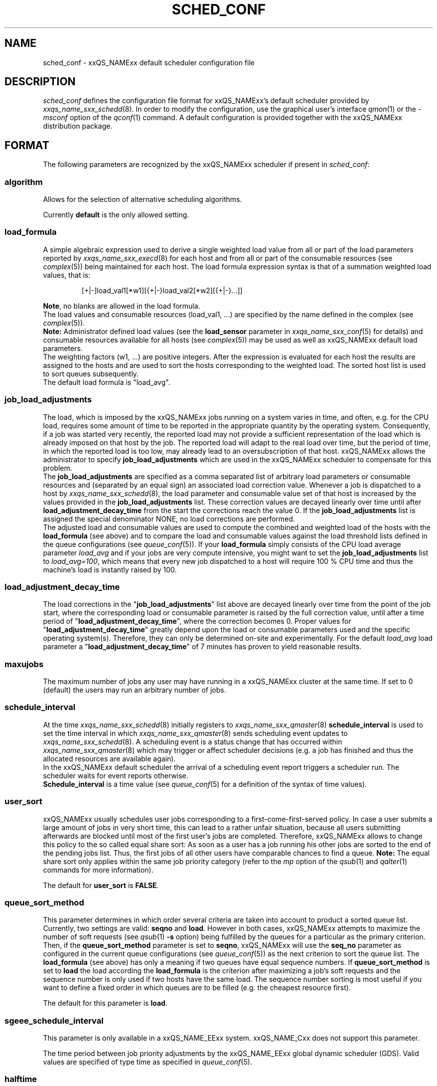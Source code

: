 '\" t
.\"___INFO__MARK_BEGIN__
.\"
.\" Copyright: 2001 by Sun Microsystems, Inc.
.\"
.\"___INFO__MARK_END__
.\" $RCSfile: sched_conf.5,v $     Last Update: $Date: 2003/06/17 10:52:20 $     Revision: $Revision: 1.5.2.2 $
.\"
.\"
.\" Some handy macro definitions [from Tom Christensen's man(1) manual page].
.\"
.de SB		\" small and bold
.if !"\\$1"" \\s-2\\fB\&\\$1\\s0\\fR\\$2 \\$3 \\$4 \\$5
..
.\"
.de T		\" switch to typewriter font
.ft CW		\" probably want CW if you don't have TA font
..
.\"
.de TY		\" put $1 in typewriter font
.if t .T
.if n ``\c
\\$1\c
.if t .ft P
.if n \&''\c
\\$2
..
.\"
.de M		\" man page reference
\\fI\\$1\\fR\\|(\\$2)\\$3
..
.TH SCHED_CONF 5 "$Date: 2003/06/17 10:52:20 $" "xxRELxx" "xxQS_NAMExx File Formats"
.\"
.SH NAME
sched_conf \- xxQS_NAMExx default scheduler configuration file
.\"
.\"
.SH DESCRIPTION
.I sched_conf
defines the configuration file format for xxQS_NAMExx's default 
scheduler provided by
.M xxqs_name_sxx_schedd 8 .
In order to modify the configuration, 
use the graphical user's interface
.M qmon 1
or the
.I -msconf
option of the 
.M qconf 1
command. A default configuration is provided together with the 
xxQS_NAMExx distribution package.
.\"
.\"
.SH FORMAT
The following parameters are recognized by the xxQS_NAMExx scheduler if
present in \fIsched_conf\fP:
.SS "\fBalgorithm\fP"
Allows for the selection of alternative scheduling algorithms.
.PP
Currently
.B default
is the only allowed setting.
.\"
.SS "\fBload_formula\fP"
A simple algebraic expression used to derive a single weighted
load value from all or part of the load parameters reported by
.M xxqs_name_sxx_execd 8
for each host and from all or part of the consumable resources (see
.M complex 5 )
being maintained for each host.
The load formula expression syntax is that of
a summation weighted load values, that is:
.sp 1
.nf
.RS
[+|-]load_val1[*w1][{+|-}load_val2[*w2][{+|-}...]]
.RE
.fi
.sp 1
\fBNote\fP, no blanks are allowed in the load formula.
.br
The load values and consumable resources (load_val1, ...)
are specified by the name defined in the complex (see
.M complex 5 ).
.br
.B Note:
Administrator defined load values (see the
.B load_sensor
parameter in
.M xxqs_name_sxx_conf 5
for details)
and consumable resources available for all hosts (see
.M complex 5 )
may be used as well as xxQS_NAMExx default load parameters.
.br
The weighting factors (w1, ...) are positive integers. After the expression
is evaluated for each host the results are assigned to the hosts and
are used to sort the hosts corresponding to the weighted load. The sorted
host list is used to sort queues subsequently.
.br
The default load formula is "load_avg".
.SS "\fBjob_load_adjustments\fP"
The load, which is imposed by the xxQS_NAMExx jobs 
running on a system varies in time, and often, e.g. for the CPU load, 
requires some amount of time to be reported in the appropriate 
quantity by the operating system. Consequently, if a job was started 
very recently, the reported load may not provide a sufficient 
representation of the load which is already imposed on that host by 
the job. The reported load will adapt to the real load over time, but 
the period of time, in which the reported load is too low, may 
already lead to an oversubscription of that host. xxQS_NAMExx allows 
the administrator to specify \fBjob_load_adjustments\fP which are used 
in the xxQS_NAMExx scheduler to compensate for this problem.
.br
The \fBjob_load_adjustments\fP are specified as a comma separated list
of arbitrary load parameters or consumable resources and (separated by an
equal sign) an
associated load correction value. Whenever a job is dispatched to a
host by
.M xxqs_name_sxx_schedd 8 ,
the load parameter and consumable value set of that host
is increased by the values
provided in the \fBjob_load_adjustments\fP list. These correction
values are decayed linearly over time until after 
\fBload_adjustment_decay_time\fP from the start the corrections
reach the value 0.
If the \fBjob_load_adjustments\fP
list is assigned the special denominator NONE, no load corrections are
performed.
.br
The adjusted load and consumable values are used to compute the
combined and weighted
load of the hosts with the \fBload_formula\fP (see above) and to compare
the load and consumable values against the load threshold lists
defined in the queue configurations (see
.M queue_conf 5 ).
If your \fBload_formula\fP simply consists of the CPU load average parameter
\fIload_avg\fP and if your jobs are very compute intensive, you might
want to set the \fBjob_load_adjustments\fP list to \fIload_avg=100\fP,
which means that every new job dispatched to a host will require
100 % CPU time and thus the machine's load is instantly raised by 100.
.SS "\fBload_adjustment_decay_time\fP"
The load corrections in the "\fBjob_load_adjustments\fP" list above
are decayed linearly over time from the point of the job start, where
the corresponding load or consumable parameter is
raised by the full correction value,
until after a time period of "\fBload_adjustment_decay_time\fP", where the
correction becomes 0. Proper values for "\fBload_adjustment_decay_time\fP"
greatly depend upon the load or consumable parameters used and the
specific operating
system(s). Therefore, they can only be determined on-site and experimentally.
For the default \fIload_avg\fP load parameter a
"\fBload_adjustment_decay_time\fP" of 7 minutes has proven to yield reasonable
results.
.SS "\fBmaxujobs\fP"
The maximum number of jobs any user may have running in a xxQS_NAMExx
cluster at the same time. If set to 0 (default) the users may run an arbitrary
number of jobs. 
.SS "\fBschedule_interval\fP"
At the time
.M xxqs_name_sxx_schedd 8
initially registers to
.M xxqs_name_sxx_qmaster 8
\fBschedule_interval\fP is used to set the time interval in which
.M xxqs_name_sxx_qmaster 8
sends scheduling event updates to
.M xxqs_name_sxx_schedd 8 .
A scheduling event is a status change that has occurred within
.M xxqs_name_sxx_qmaster 8
which may trigger or affect scheduler decisions (e.g. a job has
finished and thus the allocated resources are available again).
.br
In the xxQS_NAMExx default scheduler the arrival of
a scheduling event report triggers a scheduler run. The scheduler
waits for event reports otherwise.
.br
\fBSchedule_interval\fP is a time value (see
.M queue_conf 5
for a definition of the syntax of time values).
.SS "\fBuser_sort\fP"
xxQS_NAMExx usually schedules user jobs corresponding to a first-come-first-served
policy. In case a user submits a large amount of jobs in very short time,
this can lead to a rather unfair situation, because all users submitting
afterwards are blocked until most of the first user's jobs are completed.
Therefore, xxQS_NAMExx allows to change this policy to the so called
equal share sort: As soon as a user has a job running his other jobs
are sorted to the end of the pending jobs list. Thus, the first jobs of all
other users have comparable chances to find a queue. \fBNote:\fP The
equal share sort only applies within the same job priority category
(refer to the \fImp\fP option of the
.M qsub 1
and
.M qalter 1
commands for more information).
.PP
The default for \fBuser_sort\fP is \fBFALSE\fP.
.\"
.SS "\fBqueue_sort_method\fP"
This parameter determines in which order several criteria are taken into
account to product a sorted queue list. Currently, two settings are valid:
\fBseqno\fP and \fBload\fP. However in both cases, xxQS_NAMExx attempts to
maximize the number of soft requests (see
.M qsub 1 
\fB\-s\fP option) being fulfilled by the queues for a particular as the
primary criterion.
.br
Then, if the \fBqueue_sort_method\fP parameter is set to \fBseqno\fP,
xxQS_NAMExx will use the
.B seq_no
parameter as configured in the current queue configurations (see
.M queue_conf 5 )
as the next criterion to sort the queue list. The 
.B load_formula
(see above) has only a meaning if two queues have equal
sequence numbers.
If 
.B queue_sort_method
is set to \fBload\fP the load according the 
.B load_formula
is the criterion after maximizing a job's soft requests and the sequence
number is only used if two hosts have the same load.
The sequence number sorting is most 
useful if you want to define a fixed order in which queues are to be filled
(e.g.   the cheapest resource first).
.PP
The default for this parameter is \fBload\fP.
.\"
.SS "\fBsgeee_schedule_interval\fP"
This parameter is only available in a xxQS_NAME_EExx system. xxQS_NAME_Cxx does not support
this parameter.
.PP
The time period between job priority adjustments by the xxQS_NAME_EExx global
dynamic scheduler (GDS). Valid values are specified of type time as
specified in
.M queue_conf 5 .
.\"
.SS "\fBhalftime\fP"
This parameter is only available in a xxQS_NAME_EExx system. xxQS_NAME_Cxx does not support
this parameter.
.PP
When executing under a share based policy, xxQS_NAME_EExx "ages" (i.e. decreases)
usage to implement a sliding window for achieving the share entitlements
as defined by the share tree. The \fBhalftime\fP defines
the time interval in which accumulated usage will have been decayed
to half its original value. Valid values are specified of type time as
specified in
.M queue_conf 5 .
.\"
.SS "\fBusage_weight_list\fP"
This parameter is only available in a xxQS_NAME_EExx system. xxQS_NAME_Cxx does not support
this parameter.
.PP
xxQS_NAME_EExx accounts for the consumption of the resources CPU-time, memory and IO
to determine the usage which is imposed on a system by a job. A single
usage value is computed from these three input parameters by multiplying
the individual values by weights and adding them up. The weights are
defined in the \fBusage_weight_list\fP. The format of the list is
.sp 1
.nf
.RS
cpu=wcpu,mem=wmem,io=wio
.RE
.fi
.sp 1
where wcpu, wmem and wio are the configurable weights. The weights are real
number. The sum of all tree weights should be 1.
.\"
.SS "\fBcompensation_factor\fP"
This parameter is only available in a xxQS_NAME_EExx system. xxQS_NAME_Cxx does not support
this parameter.
.PP
Determines how fast xxQS_NAME_EExx should compensate for past usage below of above
the share entitlement defined in the share tree. Recommended values are
between 2 and 10, where 10 means faster compensation.
.\"
.SS "\fBweight_user\fP"
This parameter is only available in a xxQS_NAME_EExx system. xxQS_NAME_Cxx does not support
this parameter.
.PP
The relative importance of the user shares in the functional policy.
Values are of type real.
.\"
.SS "\fBweight_project\fP"
This parameter is only available in a xxQS_NAME_EExx system. xxQS_NAME_Cxx does not support
this parameter.
.PP
The relative importance of the project shares in the functional policy.
Values are of type real.
.\"
.SS "\fBweight_jobclass\fP"
This parameter is only available in a xxQS_NAME_EExx system. xxQS_NAME_Cxx does not support
this parameter.
.PP
The relative importance of the job class (i.e. queue) shares in the
functional policy. Values are of type real.
.\"
.SS "\fBweight_department\fP"
This parameter is only available in a xxQS_NAME_EExx system. xxQS_NAME_Cxx does not support
this parameter.
.PP
The relative importance of the department shares in the
functional policy. Values are of type real.
.\"
.SS "\fBweight_job\fP"
This parameter is only available in a xxQS_NAME_EExx system. xxQS_NAME_Cxx does not support
this parameter.
.PP
The relative importance of the job shares in the
functional policy. Values are of type real.
.\"
.SS "\fBweight_tickets_functional\fP"
This parameter is only available in a xxQS_NAME_EExx system. xxQS_NAME_Cxx does not support
this parameter.
.PP
The maximum number of functional tickets available for distribution
by xxQS_NAME_EExx. Determines the relative importance of the functional policy.
.\"
.SS "\fBweight_tickets_share\fP"
This parameter is only available in a xxQS_NAME_EExx system. xxQS_NAME_Cxx does not support
this parameter.
.PP
The maximum number of share based tickets available for distribution
by xxQS_NAME_EExx. Determines the relative importance of the share tree policy.
.\"
.SS "\fBweight_deadline\fP"
This parameter is only available in a xxQS_NAME_EExx system. xxQS_NAME_Cxx does not support
this parameter.
.PP
The maximum number of deadline tickets available for distribution
by xxQS_NAME_EExx. Determines the relative importance of the deadline policy.
.\"
.SS "\fBschedd_job_info\fP"
The default scheduler can keep track why jobs could not be scheduled during
the last scheduler run. This parameter enables or disables the observation.
The value \fBtrue\fP enables the monitoring \fBfalse\fP turns it off.
.PP
It is also possible to activate the observation only for certain jobs. This
will be done if the parameter is set to \fBjob_list\fP followed by a comma 
separated list of job ids.
.PP
The user can obtain the collected information with the command qstat -j.
.\"
.\"
.SH FILES
.nf
.ta \w'<xxqs_name_sxx_root>/'u
\fI<xxqs_name_sxx_root>/<cell>/common/sched_configuration\fP
	xxqs_name_sxx_schedd configuration
.fi
.\"
.\"
.SH "SEE ALSO"
.M xxqs_name_sxx_intro 1 ,
.M qalter 1 ,
.M qconf 1 ,
.M qstat 1 ,
.M qsub 1 ,
.M complex 5 ,
.M queue_conf 5 ,
.M xxqs_name_sxx_execd 8 ,
.M xxqs_name_sxx_qmaster 8 ,
.M xxqs_name_sxx_schedd 8 .
.I xxQS_NAMExx Installation and Administration Guide
.\"
.SH "COPYRIGHT"
See
.M xxqs_name_sxx_intro 1
for a full statement of rights and permissions.

